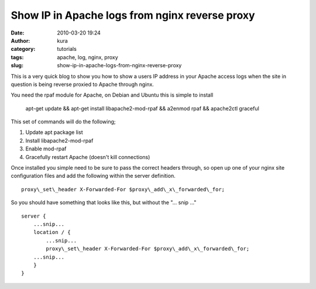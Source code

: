 Show IP in Apache logs from nginx reverse proxy
###############################################
:date: 2010-03-20 19:24
:author: kura
:category: tutorials
:tags: apache, log, nginx, proxy
:slug: show-ip-in-apache-logs-from-nginx-reverse-proxy

This is a very quick blog to show you how to show a users IP address in
your Apache access logs when the site in question is being reverse
proxied to Apache through nginx.

You need the rpaf module for Apache, on Debian and Ubuntu this is simple
to install

    apt-get update && apt-get install libapache2-mod-rpaf && a2enmod
    rpaf && apache2ctl graceful

This set of commands will do the following;

1. Update apt package list
2. Install libapache2-mod-rpaf
3. Enable mod-rpaf
4. Gracefully restart Apache (doesn't kill connections)

Once installed you simple need to be sure to pass the correct headers
through, so open up one of your nginx site configuration files and add
the following within the server definition.

::

    proxy\_set\_header X-Forwarded-For $proxy\_add\_x\_forwarded\_for;

So you should have something that looks like this, but without the "... snip ..."

::

    server {
        ...snip...
        location / {
            ...snip...
            proxy\_set\_header X-Forwarded-For $proxy\_add\_x\_forwarded\_for;
        ...snip...
        }
    }
